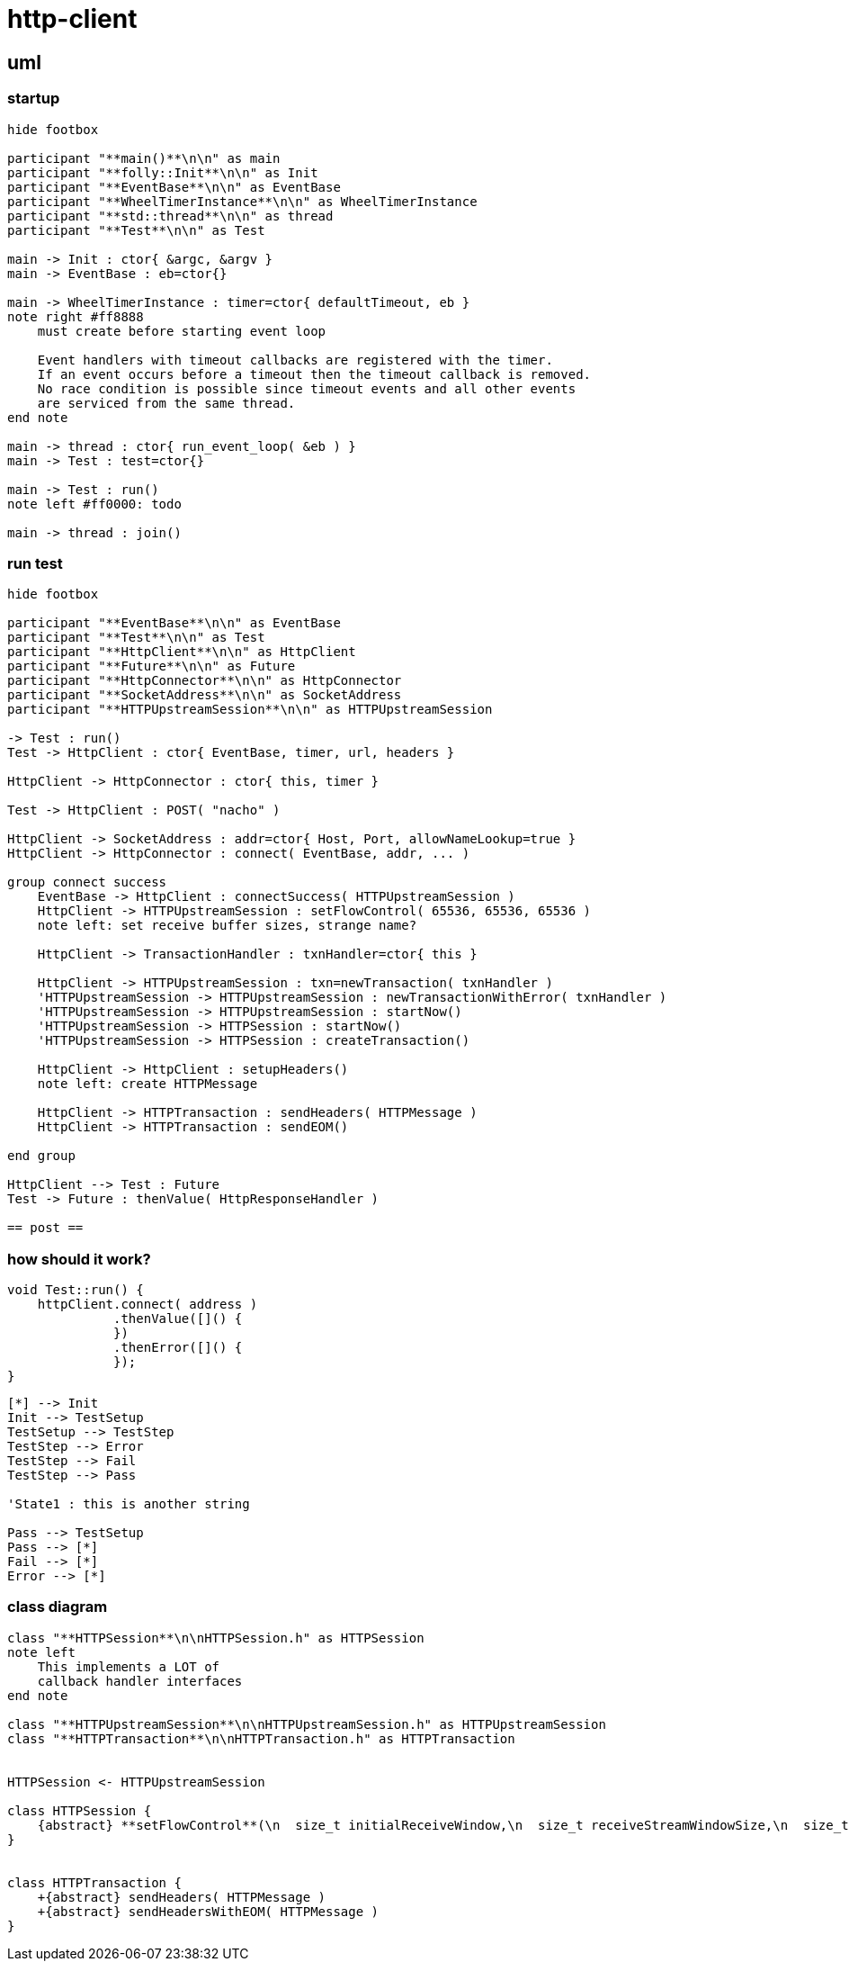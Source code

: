 = http-client

== uml

=== startup

[plantuml, "init-seq.puml", svg]
----
hide footbox

participant "**main()**\n\n" as main
participant "**folly::Init**\n\n" as Init
participant "**EventBase**\n\n" as EventBase
participant "**WheelTimerInstance**\n\n" as WheelTimerInstance
participant "**std::thread**\n\n" as thread
participant "**Test**\n\n" as Test

main -> Init : ctor{ &argc, &argv }
main -> EventBase : eb=ctor{}

main -> WheelTimerInstance : timer=ctor{ defaultTimeout, eb }
note right #ff8888
    must create before starting event loop
   
    Event handlers with timeout callbacks are registered with the timer.
    If an event occurs before a timeout then the timeout callback is removed.
    No race condition is possible since timeout events and all other events
    are serviced from the same thread.
end note 

main -> thread : ctor{ run_event_loop( &eb ) }
main -> Test : test=ctor{}

main -> Test : run()
note left #ff0000: todo

main -> thread : join()
----


=== run test

[plantuml, "run-test-seq.puml", svg]
----
hide footbox

participant "**EventBase**\n\n" as EventBase
participant "**Test**\n\n" as Test
participant "**HttpClient**\n\n" as HttpClient
participant "**Future**\n\n" as Future
participant "**HttpConnector**\n\n" as HttpConnector
participant "**SocketAddress**\n\n" as SocketAddress
participant "**HTTPUpstreamSession**\n\n" as HTTPUpstreamSession

-> Test : run()
Test -> HttpClient : ctor{ EventBase, timer, url, headers }

HttpClient -> HttpConnector : ctor{ this, timer }

Test -> HttpClient : POST( "nacho" )

HttpClient -> SocketAddress : addr=ctor{ Host, Port, allowNameLookup=true }
HttpClient -> HttpConnector : connect( EventBase, addr, ... )

group connect success
    EventBase -> HttpClient : connectSuccess( HTTPUpstreamSession )
    HttpClient -> HTTPUpstreamSession : setFlowControl( 65536, 65536, 65536 )
    note left: set receive buffer sizes, strange name?
    
    HttpClient -> TransactionHandler : txnHandler=ctor{ this }
    
    HttpClient -> HTTPUpstreamSession : txn=newTransaction( txnHandler )
    'HTTPUpstreamSession -> HTTPUpstreamSession : newTransactionWithError( txnHandler )
    'HTTPUpstreamSession -> HTTPUpstreamSession : startNow()
    'HTTPUpstreamSession -> HTTPSession : startNow()    
    'HTTPUpstreamSession -> HTTPSession : createTransaction()
    
    HttpClient -> HttpClient : setupHeaders()
    note left: create HTTPMessage 
    
    HttpClient -> HTTPTransaction : sendHeaders( HTTPMessage )
    HttpClient -> HTTPTransaction : sendEOM()
    
end group

HttpClient --> Test : Future
Test -> Future : thenValue( HttpResponseHandler )

== post ==
 
----

=== how should it work?



[source, c++]
----
void Test::run() {
    httpClient.connect( address )
              .thenValue([]() {
              })
              .thenError([]() {
              });
}
----


[plantuml, "state.puml", svg]
----
[*] --> Init
Init --> TestSetup
TestSetup --> TestStep
TestStep --> Error
TestStep --> Fail
TestStep --> Pass

'State1 : this is another string

Pass --> TestSetup
Pass --> [*]
Fail --> [*]
Error --> [*]

----


=== class diagram

[plantuml, "classes.puml", svg]
----
class "**HTTPSession**\n\nHTTPSession.h" as HTTPSession
note left
    This implements a LOT of
    callback handler interfaces
end note

class "**HTTPUpstreamSession**\n\nHTTPUpstreamSession.h" as HTTPUpstreamSession
class "**HTTPTransaction**\n\nHTTPTransaction.h" as HTTPTransaction


HTTPSession <- HTTPUpstreamSession

class HTTPSession {
    {abstract} **setFlowControl**(\n  size_t initialReceiveWindow,\n  size_t receiveStreamWindowSize,\n  size_t receiveSessionWindowSize )
}


class HTTPTransaction {
    +{abstract} sendHeaders( HTTPMessage )
    +{abstract} sendHeadersWithEOM( HTTPMessage )
}

----


